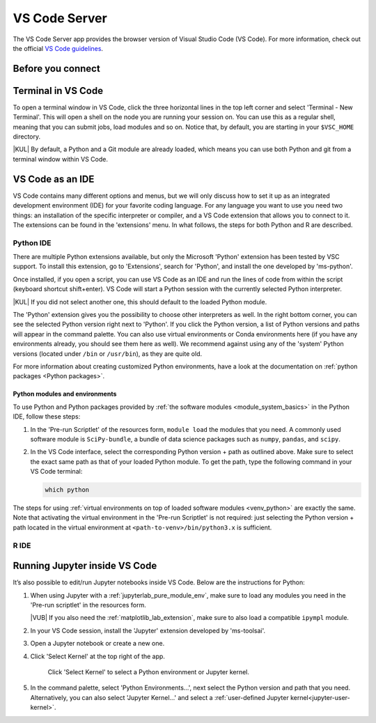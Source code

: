 .. _vscode_server:

VS Code Server
==============

The VS Code Server app provides the browser version of Visual Studio Code (VS
Code).  For more information, check out the official `VS Code guidelines
<https://code.visualstudio.com/docs>`_.

Before you connect
------------------

.. tab-set::
   :sync-group: vsc-sites

   .. tab-item:: KU Leuven/UHasselt
      :sync: kuluh

      (NA)

   .. tab-item:: VUB
      :sync: vub

      VS Code automatically generates the hidden folders ``.vscode`` and
      ``.vscode-server`` in your ``$VSC_HOME``, which can become quite big, especially
      when installing multiple extensions.  To prevent ``$VSC_HOME`` from filling up,
      we recommend creating symlinks to redirect these folders to your ``$VSC_DATA``
      directory. If these folders already exist, move them to your ``$VSC_DATA``
      directory before creating symlinks. Execute the following commands to automate
      the process:

      .. code-block:: bash

         [[ -d ~/.vscode ]] && mv -nv ~/.vscode $VSC_DATA/
         [[ -d ~/.vscode-server ]] && mv -nv ~/.vscode-server $VSC_DATA/
         mkdir -pv $VSC_DATA/vscode $VSC_DATA/vscode-server
         [[ -L ~/.vscode ]] || ln -sv $VSC_DATA/vscode ~/.vscode
         [[ -L ~/.vscode-server ]] || ln -sv $VSC_DATA/vscode-server ~/.vscode-server

Terminal in VS Code
-------------------

To open a terminal window in VS Code, click the three horizontal lines in the
top left corner and select 'Terminal - New Terminal'.  This will open a shell on
the node you are running your session on.  You can use this as a regular shell,
meaning that you can submit jobs, load modules and so on. Notice that, by
default, you are starting in your ``$VSC_HOME`` directory.

|KUL| By default, a Python and a Git module are already loaded, which means you
can use both Python and git from a terminal window within VS Code.

VS Code as an IDE
-----------------

VS Code contains many different options and menus, but we will only discuss how
to set it up as an integrated development environment (IDE) for your favorite
coding language.  For any language you want to use you need two things: an
installation of the specific interpreter or compiler, and a VS Code extension
that allows you to connect to it.  The extensions can be found in the
'extensions' menu.  In what follows, the steps for both Python and R are
described.

Python IDE
~~~~~~~~~~

There are multiple Python extensions available, but only the Microsoft 'Python'
extension has been tested by VSC support.  To install this extension, go to
'Extensions', search for 'Python', and install the one developed by 'ms-python'.

Once installed, if you open a script, you can use VS Code as an IDE and run the
lines of code from within the script (keyboard shortcut shift+enter). VS Code
will start a Python session with the currently selected Python interpreter.

|KUL| If you did not select another one, this should default to the loaded
Python module.

The 'Python' extension gives you the possibility to choose other interpreters as
well.  In the right bottom corner, you can see the selected Python version right
next to 'Python'.  If you click the Python version, a list of Python versions
and paths will appear in the command palette. You can also use virtual
environments or Conda environments here (if you have any environments already,
you should see them here as well). We recommend against using any of the
'system' Python versions (located under ``/bin`` or ``/usr/bin``), as they are
quite old.

For more information about creating customized Python environments, have a look
at the documentation on :ref:`python packages <Python packages>`.

Python modules and environments
...............................

To use Python and Python packages provided by :ref:`the software modules
<module_system_basics>` in the Python IDE, follow these steps:

#. In the 'Pre-run Scriptlet' of the resources form, ``module load`` the
   modules that you need. A commonly used software module is
   ``SciPy-bundle``, a bundle of data science packages such as ``numpy``,
   ``pandas``, and ``scipy``.

#. In the VS Code interface, select the corresponding Python version +
   path as outlined above. Make sure to select the exact same path as that
   of your loaded Python module. To get the path, type the following
   command in your VS Code terminal:

   .. code-block:: bash

      which python

The steps for using :ref:`virtual environments on top of loaded software modules
<venv_python>` are exactly the same. Note that activating the virtual
environment in the 'Pre-run Scriptlet' is not required: just selecting the
Python version + path located in the virtual environment at
``<path-to-venv>/bin/python3.x`` is sufficient.

R IDE
~~~~~

.. tab-set::
   :sync-group: vsc-sites

   .. tab-item:: KU Leuven/UHasselt
      :sync: kuluh

      For full functionality, it is recommended to work with Conda environments.
      For the time being, there are some issues with using modules together with functionalities, like plotting.

      There are some package requirements if you want to use R in VS Code.
      The following command creates a functional environment (of course, add any other packages you need):

              .. code-block:: bash

               conda create -n <env_name> -c conda-forge r-base r-remotes r-languageserver r-httpgd r-jsonlite

      Once you've created your environment, go ahead and start a VS Code session on
      Open Ondemand.  On the left-hand side, click the extension menu and search for
      'R'.  You should install the 'R' extension of 'REditorSupport'.

      Now there are two ways to use the R installation inside your Conda environment:

      - Open a terminal (three horizontal lines in the upper left corner - Terminal - New Terminal),
        and activate your Conda environment.
        Now type ``R`` in the terminal and you will be able to use your scripts interactively
        (R gets attached as soon as you start it).
      - You can also set the path to the R version that needs to be attached (better if you always
        use the same Conda environment).
        Go to 'Extensions', and click the settings wheel next to the R extension.
        Select 'Extension Settings' and search for the 'R > RTerm: Linux' setting.
        Paste the path to your Conda env there (``/path/to/miniconda/envs/<env_name>/lib/R``)

      .. note::

         To run your script line-by-line, place your cursor on a desired line, and
         press the key combination 'ctrl+enter' on your keyboard.

   .. tab-item:: VUB
      :sync: vub

      (documentation not yet available)


Running Jupyter inside VS Code
------------------------------

It’s also possible to edit/run Jupyter notebooks inside VS Code. Below are the
instructions for Python:

#. When using Jupyter with a :ref:`jupyterlab_pure_module_env`, make sure to load
   any modules you need in the 'Pre-run scriptlet' in the resources form.

   |VUB| If you also need the :ref:`matplotlib_lab_extension`, make sure to also load
   a compatible ``ipympl`` module.

#. In your VS Code session, install the 'Jupyter' extension developed by
   'ms-toolsai'.

#. Open a Jupyter notebook or create a new one.

#. Click 'Select Kernel' at the top right of the app.

   .. figure:: img/vscode-jupyter-select-kernel.png

      Click 'Select Kernel' to select a Python environment or Jupyter kernel.

#. In the command palette, select 'Python Environments...', next select the
   Python version and path that you need. Alternatively, you can also select
   'Jupyter Kernel...' and select a :ref:`user-defined Jupyter
   kernel<jupyter-user-kernel>`.

